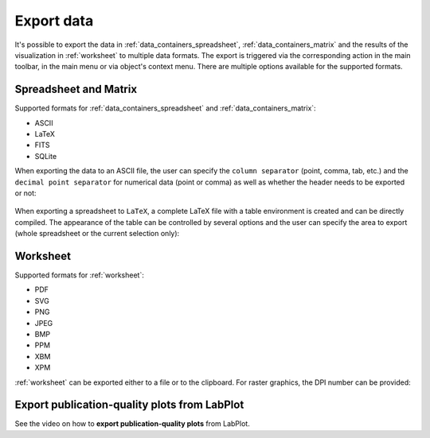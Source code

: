 .. _import_export_export:

Export data
=============

It's possible to export the data in :ref:`data_containers_spreadsheet`, :ref:`data_containers_matrix` and the results of the visualization in :ref:`worksheet` to multiple data formats. The export is triggered via the corresponding action in the main toolbar, in the main menu or via object's context menu. There are multiple options available for the supported formats.

Spreadsheet and Matrix
----------------------------

Supported formats for :ref:`data_containers_spreadsheet` and :ref:`data_containers_matrix`:

- ASCII
- LaTeX
- FITS
- SQLite

When exporting the data to an ASCII file, the user can specify the ``column separator`` (point, comma, tab, etc.) and the ``decimal point separator`` for numerical data (point or comma) as well as whether the header needs to be exported or not:

.. figure:: images/LabPlot_Export_spreadsheet_ascii.png
    :alt:
    :align: center
    :width: 650px

When exporting a spreadsheet to ``LaTeX``, a complete LaTeX file with a table environment is created and can be directly compiled. The appearance of the table can be controlled by several options and the user can specify the area to export (whole spreadsheet or the current selection only):

.. figure:: images/LabPlot_Export_spreadsheet_latex.png
    :alt:
    :align: center
    :width: 650px

Worksheet
----------------

Supported formats for :ref:`worksheet`:

- PDF
- SVG
- PNG
- JPEG
- BMP
- PPM
- XBM
- XPM

:ref:`worksheet` can be exported either to a file or to the clipboard. For raster graphics, the DPI number can be provided:

.. figure:: images/LabPlot_Export_worksheet.png
    :alt:
    :align: center
    :width: 650px

Export publication-quality plots from LabPlot
-----------------------------------------------

See the video on how to **export publication-quality plots** from LabPlot.

.. youtube:: GDZT-40J_RE
   :align: left
   :width: 650px
